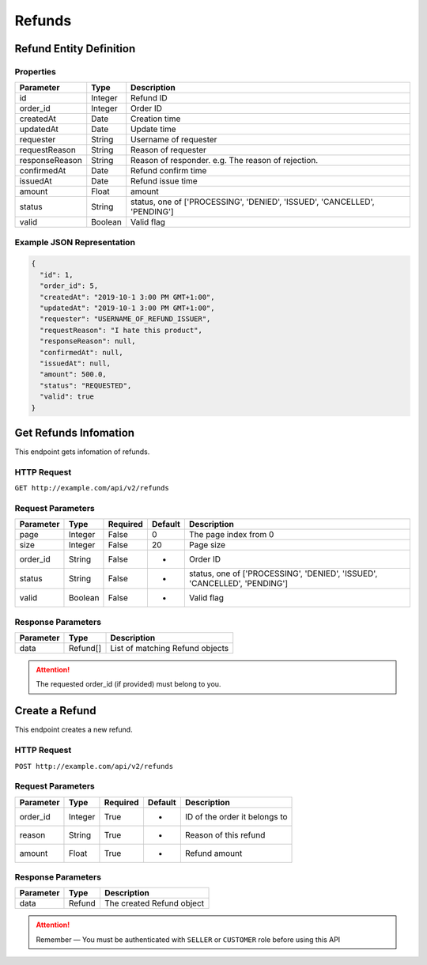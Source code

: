 Refunds
*******

Refund Entity Definition
========================

Properties
----------

==================  ========  =========================================================================
    Parameter       Type      Description
==================  ========  =========================================================================
id                  Integer   Refund ID
order_id            Integer   Order ID
createdAt           Date      Creation time
updatedAt           Date      Update time
requester           String    Username of requester
requestReason       String    Reason of requester
responseReason      String    Reason of responder. e.g. The reason of rejection.
confirmedAt         Date      Refund confirm time
issuedAt            Date      Refund issue time
amount              Float     amount
status              String    status, one of ['PROCESSING', 'DENIED', 'ISSUED', 'CANCELLED', 'PENDING']
valid               Boolean   Valid flag
==================  ========  =========================================================================

Example JSON Representation
---------------------------

.. code:: json

   {
     "id": 1,
     "order_id": 5,
     "createdAt": "2019-10-1 3:00 PM GMT+1:00",
     "updatedAt": "2019-10-1 3:00 PM GMT+1:00",
     "requester": "USERNAME_OF_REFUND_ISSUER",
     "requestReason": "I hate this product",
     "responseReason": null,
     "confirmedAt": null,
     "issuedAt": null,
     "amount": 500.0,
     "status": "REQUESTED",
     "valid": true
   }

Get Refunds Infomation
======================

This endpoint gets infomation of refunds.

HTTP Request
------------

``GET http://example.com/api/v2/refunds``

Request Parameters
------------------

=========== ======= ======== ======= =========================================================================
Parameter   Type    Required Default Description
=========== ======= ======== ======= =========================================================================
page        Integer False    0       The page index from 0
size        Integer False    20      Page size
order_id    String  False    -       Order ID
status      String  False    -       status, one of ['PROCESSING', 'DENIED', 'ISSUED', 'CANCELLED', 'PENDING']
valid       Boolean False    -       Valid flag
=========== ======= ======== ======= =========================================================================

Response Parameters
-------------------
=========== ======== ===============================
Parameter   Type     Description
=========== ======== ===============================
data        Refund[] List of matching Refund objects
=========== ======== ===============================


..  Attention::
    The requested order_id (if provided) must belong to you.

Create a Refund
===============

This endpoint creates a new refund.

HTTP Request
------------

``POST http://example.com/api/v2/refunds``

Request Parameters
------------------

==================  ========  ========  =======  ===============================================
    Parameter        Type     Required  Default  Description
==================  ========  ========  =======  ===============================================
order_id            Integer   True      -        ID of the order it belongs to
reason              String    True      -        Reason of this refund
amount              Float     True      -        Refund amount
==================  ========  ========  =======  ===============================================

Response Parameters
-------------------
=========== ======== ===================================
Parameter   Type     Description
=========== ======== ===================================
data        Refund   The created Refund object
=========== ======== ===================================

..  Attention::
    Remember — You must be authenticated with ``SELLER`` or ``CUSTOMER`` role before using this API
